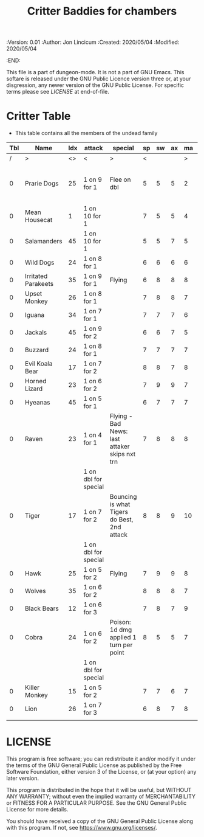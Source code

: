#+TITLE: Critter Baddies for chambers
#+PROPERTIES:
 :Version: 0.01
 :Author: Jon Lincicum
 :Created: 2020/05/04
 :Modified: 2020/05/04
 :END:

This file is a part of dungeon-mode.  It is not a part of GNU Emacs.
This softare is released under the GNU Public Licence version three
or, at your disgression, any newer version of the GNU Public
License.  For specific terms please see [[LICENSE]] at end-of-file.

* Critter Table

+ This table contains all the members of the undead family

| Tbl | Name                | Idx | attack               | special                                       | sp | sw | ax | ma | hits | worth | Notes                             |
|-----+---------------------+-----+----------------------+-----------------------------------------------+----+----+----+----+------+-------+-----------------------------------|
|   / | >                   |  <> | <                    | >                                             |  < |    |    |  > |    < |     > | <>                                |
|   0 | Prarie Dogs         |  25 | 1 on 9 for 1         | Flee on dbl                                   |  5 |  5 |  5 |  2 |    2 |     2 | Gains 2nd attack when in cubicles |
|   0 | Mean Housecat       |   1 | 1 on 10 for 1        |                                               |  7 |  5 |  5 |  4 |    1 |     1 |                                   |
|   0 | Salamanders         |  45 | 1 on 10 for 1        |                                               |  5 |  5 |  7 |  5 |    1 |     1 |                                   |
|   0 | Wild Dogs           |  24 | 1 on 8 for 1         |                                               |  6 |  6 |  6 |  6 |    2 |     3 |                                   |
|   0 | Irritated Parakeets |  35 | 1 on 9 for 1         | Flying                                        |  6 |  8 |  8 |  8 |    1 |     2 |                                   |
|   0 | Upset Monkey        |  26 | 1 on 8 for 1         |                                               |  7 |  8 |  8 |  7 |    2 |     3 |                                   |
|   0 | Iguana              |  34 | 1 on 7 for 1         |                                               |  7 |  7 |  7 |  6 |    2 |     3 |                                   |
|   0 | Jackals             |  45 | 1 on 9 for 2         |                                               |  6 |  6 |  7 |  5 |    3 |     5 |                                   |
|   0 | Buzzard             |  24 | 1 on 8 for 1         |                                               |  7 |  7 |  7 |  7 |    1 |     4 |                                   |
|   0 | Evil Koala Bear     |  17 | 1 on 7 for 2         |                                               |  8 |  8 |  7 |  8 |    3 |     5 |                                   |
|   0 | Horned Lizard       |  23 | 1 on 6 for 2         |                                               |  7 |  9 |  9 |  7 |    2 |     5 |                                   |
|   0 | Hyeanas             |  45 | 1 on 5 for 1         |                                               |  6 |  7 |  7 |  7 |    2 |     5 |                                   |
|   0 | Raven               |  23 | 1 on 4 for 1         | Flying - Bad News: last attaker skips nxt trn |  7 |  8 |  8 |  8 |    1 |     3 |                                   |
|     |                     |     | 1 on dbl for special |                                               |    |    |    |    |      |       |                                   |
|   0 | Tiger               |  17 | 1 on 7 for 2         | Bouncing is what Tigers do Best, 2nd attack   |  8 |  8 |  9 | 10 |    5 |     7 |                                   |
|     |                     |     | 1 on dbl for special |                                               |    |    |    |    |      |       |                                   |
|   0 | Hawk                |  25 | 1 on 5 for 2         | Flying                                        |  7 |  9 |  9 |  8 |    4 |     5 |                                   |
|   0 | Wolves              |  35 | 1 on 6 for 2         |                                               |  8 |  8 |  8 |  7 |    5 |     7 |                                   |
|   0 | Black Bears         |  12 | 1 on 6 for 3         |                                               |  7 |  8 |  7 |  9 |    7 |     7 |                                   |
|   0 | Cobra               |  24 | 1 on 6 for 2         | Poison: 1d dmg applied 1 turn per point       |  8 |  5 |  5 |  7 |    2 |     6 |                                   |
|     |                     |     | 1 on dbl for special |                                               |    |    |    |    |      |       |                                   |
|   0 | Killer Monkey       |  15 | 1 on 5 for 2         |                                               |  7 |  7 |  6 |  7 |    4 |     6 |                                   |
|   0 | Lion                |  26 | 1 on 7 for 3         |                                               |  6 |  8 |  7 |  8 |    7 |     8 |                                   |
|     |                     |     |                      |                                               |    |    |    |    |      |       |                                   |
* LICENSE

This program is free software; you can redistribute it and/or modify
it under the terms of the GNU General Public License as published by
the Free Software Foundation, either version 3 of the License, or
(at your option) any later version.

This program is distributed in the hope that it will be useful,
but WITHOUT ANY WARRANTY; without even the implied warranty of
MERCHANTABILITY or FITNESS FOR A PARTICULAR PURPOSE.  See the
GNU General Public License for more details.

You should have received a copy of the GNU General Public License
along with this program.  If not, see <https://www.gnu.org/licenses/>.
